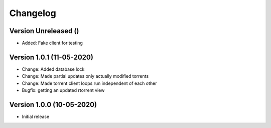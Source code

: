 ================================
Changelog
================================


Version Unreleased ()
--------------------------------

* Added: Fake client for testing

Version 1.0.1 (11-05-2020)
--------------------------------

* Change: Added database lock
* Change: Made partial updates only actually modified torrents
* Change: Made torrent client loops run independent of each other

* Bugfix: getting an updated rtorrent view

Version 1.0.0 (10-05-2020)
--------------------------------

* Initial release